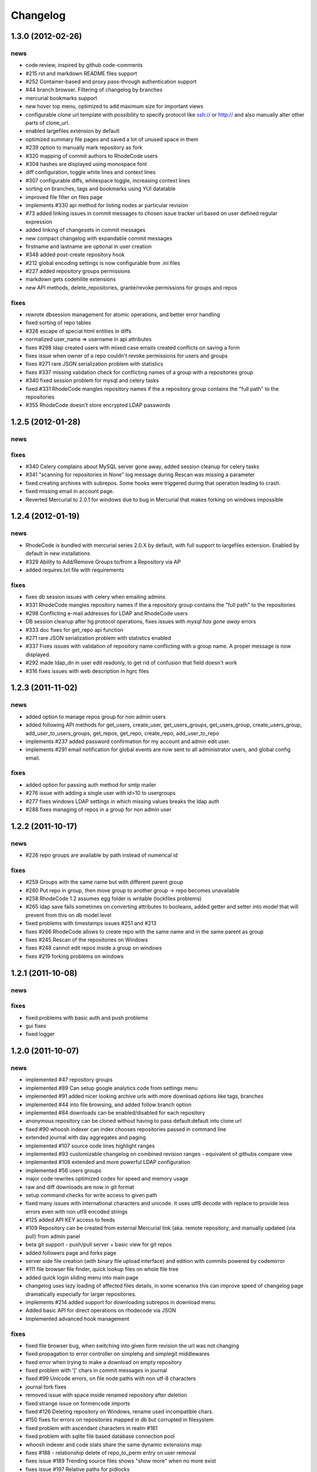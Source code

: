 .. _changelog:

Changelog
=========


1.3.0 (**2012-02-26**)
----------------------

news
++++

- code review, inspired by github code-comments 
- #215 rst and markdown README files support
- #252 Container-based and proxy pass-through authentication support
- #44 branch browser. Filtering of changelog by branches
- mercurial bookmarks support
- new hover top menu, optimized to add maximum size for important views
- configurable clone url template with possibility to specify  protocol like 
  ssh:// or http:// and also manually alter other parts of clone_url.
- enabled largefiles extension by default
- optimized summary file pages and saved a lot of unused space in them
- #239 option to manually mark repository as fork
- #320 mapping of commit authors to RhodeCode users
- #304 hashes are displayed using monospace font    
- diff configuration, toggle white lines and context lines
- #307 configurable diffs, whitespace toggle, increasing context lines
- sorting on branches, tags and bookmarks using YUI datatable
- improved file filter on files page
- implements #330 api method for listing nodes ar particular revision
- #73 added linking issues in commit messages to chosen issue tracker url
  based on user defined regular expression
- added linking of changesets in commit messages  
- new compact changelog with expandable commit messages
- firstname and lastname are optional in user creation
- #348 added post-create repository hook
- #212 global encoding settings is now configurable from .ini files 
- #227 added repository groups permissions
- markdown gets codehilite extensions
- new API methods, delete_repositories, grante/revoke permissions for groups 
  and repos
  
    
fixes
+++++

- rewrote dbsession management for atomic operations, and better error handling
- fixed sorting of repo tables
- #326 escape of special html entities in diffs
- normalized user_name => username in api attributes
- fixes #298 ldap created users with mixed case emails created conflicts 
  on saving a form
- fixes issue when owner of a repo couldn't revoke permissions for users 
  and groups
- fixes #271 rare JSON serialization problem with statistics
- fixes #337 missing validation check for conflicting names of a group with a
  repositories group
- #340 fixed session problem for mysql and celery tasks
- fixed #331 RhodeCode mangles repository names if the a repository group 
  contains the "full path" to the repositories
- #355 RhodeCode doesn't store encrypted LDAP passwords

1.2.5 (**2012-01-28**)
----------------------

news
++++

fixes
+++++

- #340 Celery complains about MySQL server gone away, added session cleanup
  for celery tasks
- #341 "scanning for repositories in None" log message during Rescan was missing
  a parameter
- fixed creating archives with subrepos. Some hooks were triggered during that
  operation leading to crash.
- fixed missing email in account page.
- Reverted Mercurial to 2.0.1 for windows due to bug in Mercurial that makes
  forking on windows impossible 

1.2.4 (**2012-01-19**)
----------------------

news
++++

- RhodeCode is bundled with mercurial series 2.0.X by default, with
  full support to largefiles extension. Enabled by default in new installations
- #329 Ability to Add/Remove Groups to/from a Repository via AP
- added requires.txt file with requirements
     
fixes
+++++

- fixes db session issues with celery when emailing admins
- #331 RhodeCode mangles repository names if the a repository group 
  contains the "full path" to the repositories
- #298 Conflicting e-mail addresses for LDAP and RhodeCode users
- DB session cleanup after hg protocol operations, fixes issues with
  `mysql has gone away` errors
- #333 doc fixes for get_repo api function
- #271 rare JSON serialization problem with statistics enabled
- #337 Fixes issues with validation of repository name conflicting with 
  a group name. A proper message is now displayed.
- #292 made ldap_dn in user edit readonly, to get rid of confusion that field
  doesn't work   
- #316 fixes issues with web description in hgrc files 

1.2.3 (**2011-11-02**)
----------------------

news
++++

- added option to manage repos group for non admin users
- added following API methods for get_users, create_user, get_users_groups, 
  get_users_group, create_users_group, add_user_to_users_groups, get_repos, 
  get_repo, create_repo, add_user_to_repo
- implements #237 added password confirmation for my account 
  and admin edit user.
- implements #291 email notification for global events are now sent to all
  administrator users, and global config email.
     
fixes
+++++

- added option for passing auth method for smtp mailer
- #276 issue with adding a single user with id>10 to usergroups
- #277 fixes windows LDAP settings in which missing values breaks the ldap auth 
- #288 fixes managing of repos in a group for non admin user

1.2.2 (**2011-10-17**)
----------------------

news
++++

- #226 repo groups are available by path instead of numerical id
 
fixes
+++++

- #259 Groups with the same name but with different parent group
- #260 Put repo in group, then move group to another group -> repo becomes unavailable
- #258 RhodeCode 1.2 assumes egg folder is writable (lockfiles problems)
- #265 ldap save fails sometimes on converting attributes to booleans, 
  added getter and setter into model that will prevent from this on db model level
- fixed problems with timestamps issues #251 and #213
- fixes #266 RhodeCode allows to create repo with the same name and in 
  the same parent as group
- fixes #245 Rescan of the repositories on Windows
- fixes #248 cannot edit repos inside a group on windows
- fixes #219 forking problems on windows

1.2.1 (**2011-10-08**)
----------------------

news
++++


fixes
+++++

- fixed problems with basic auth and push problems 
- gui fixes
- fixed logger

1.2.0 (**2011-10-07**)
----------------------

news
++++

- implemented #47 repository groups
- implemented #89 Can setup google analytics code from settings menu
- implemented #91 added nicer looking archive urls with more download options
  like tags, branches
- implemented #44 into file browsing, and added follow branch option
- implemented #84 downloads can be enabled/disabled for each repository
- anonymous repository can be cloned without having to pass default:default
  into clone url
- fixed #90 whoosh indexer can index chooses repositories passed in command 
  line
- extended journal with day aggregates and paging
- implemented #107 source code lines highlight ranges
- implemented #93 customizable changelog on combined revision ranges - 
  equivalent of githubs compare view 
- implemented #108 extended and more powerful LDAP configuration
- implemented #56 users groups
- major code rewrites optimized codes for speed and memory usage
- raw and diff downloads are now in git format
- setup command checks for write access to given path
- fixed many issues with international characters and unicode. It uses utf8
  decode with replace to provide less errors even with non utf8 encoded strings
- #125 added API KEY access to feeds
- #109 Repository can be created from external Mercurial link (aka. remote 
  repository, and manually updated (via pull) from admin panel
- beta git support - push/pull server + basic view for git repos
- added followers page and forks page
- server side file creation (with binary file upload interface) 
  and edition with commits powered by codemirror 
- #111 file browser file finder, quick lookup files on whole file tree 
- added quick login sliding menu into main page
- changelog uses lazy loading of affected files details, in some scenarios 
  this can improve speed of changelog page dramatically especially for 
  larger repositories.
- implements #214 added support for downloading subrepos in download menu.
- Added basic API for direct operations on rhodecode via JSON
- Implemented advanced hook management

fixes
+++++

- fixed file browser bug, when switching into given form revision the url was 
  not changing
- fixed propagation to error controller on simplehg and simplegit middlewares
- fixed error when trying to make a download on empty repository
- fixed problem with '[' chars in commit messages in journal
- fixed #99 Unicode errors, on file node paths with non utf-8 characters
- journal fork fixes
- removed issue with space inside renamed repository after deletion
- fixed strange issue on formencode imports
- fixed #126 Deleting repository on Windows, rename used incompatible chars. 
- #150 fixes for errors on repositories mapped in db but corrupted in 
  filesystem
- fixed problem with ascendant characters in realm #181
- fixed problem with sqlite file based database connection pool
- whoosh indexer and code stats share the same dynamic extensions map
- fixes #188 - relationship delete of repo_to_perm entry on user removal
- fixes issue #189 Trending source files shows "show more" when no more exist
- fixes issue #197 Relative paths for pidlocks
- fixes issue #198 password will require only 3 chars now for login form
- fixes issue #199 wrong redirection for non admin users after creating a repository
- fixes issues #202, bad db constraint made impossible to attach same group 
  more than one time. Affects only mysql/postgres
- fixes #218 os.kill patch for windows was missing sig param
- improved rendering of dag (they are not trimmed anymore when number of 
  heads exceeds 5)
    
1.1.8 (**2011-04-12**)
----------------------

news
++++

- improved windows support

fixes
+++++

- fixed #140 freeze of python dateutil library, since new version is python2.x
  incompatible
- setup-app will check for write permission in given path
- cleaned up license info issue #149
- fixes for issues #137,#116 and problems with unicode and accented characters.
- fixes crashes on gravatar, when passed in email as unicode
- fixed tooltip flickering problems
- fixed came_from redirection on windows
- fixed logging modules, and sql formatters
- windows fixes for os.kill issue #133
- fixes path splitting for windows issues #148
- fixed issue #143 wrong import on migration to 1.1.X
- fixed problems with displaying binary files, thanks to Thomas Waldmann
- removed name from archive files since it's breaking ui for long repo names
- fixed issue with archive headers sent to browser, thanks to Thomas Waldmann
- fixed compatibility for 1024px displays, and larger dpi settings, thanks to 
  Thomas Waldmann
- fixed issue #166 summary pager was skipping 10 revisions on second page


1.1.7 (**2011-03-23**)
----------------------

news
++++

fixes
+++++

- fixed (again) #136 installation support for FreeBSD


1.1.6 (**2011-03-21**)
----------------------

news
++++

fixes
+++++

- fixed #136 installation support for FreeBSD
- RhodeCode will check for python version during installation

1.1.5 (**2011-03-17**)
----------------------

news
++++

- basic windows support, by exchanging pybcrypt into sha256 for windows only
  highly inspired by idea of mantis406

fixes
+++++

- fixed sorting by author in main page
- fixed crashes with diffs on binary files
- fixed #131 problem with boolean values for LDAP
- fixed #122 mysql problems thanks to striker69 
- fixed problem with errors on calling raw/raw_files/annotate functions 
  with unknown revisions
- fixed returned rawfiles attachment names with international character
- cleaned out docs, big thanks to Jason Harris

1.1.4 (**2011-02-19**)
----------------------

news
++++

fixes
+++++

- fixed formencode import problem on settings page, that caused server crash
  when that page was accessed as first after server start
- journal fixes
- fixed option to access repository just by entering http://server/<repo_name> 

1.1.3 (**2011-02-16**)
----------------------

news
++++

- implemented #102 allowing the '.' character in username
- added option to access repository just by entering http://server/<repo_name>
- celery task ignores result for better performance

fixes
+++++

- fixed ehlo command and non auth mail servers on smtp_lib. Thanks to 
  apollo13 and Johan Walles
- small fixes in journal
- fixed problems with getting setting for celery from .ini files
- registration, password reset and login boxes share the same title as main 
  application now
- fixed #113: to high permissions to fork repository
- fixed problem with '[' chars in commit messages in journal
- removed issue with space inside renamed repository after deletion
- db transaction fixes when filesystem repository creation failed
- fixed #106 relation issues on databases different than sqlite
- fixed static files paths links to use of url() method

1.1.2 (**2011-01-12**)
----------------------

news
++++


fixes
+++++

- fixes #98 protection against float division of percentage stats
- fixed graph bug
- forced webhelpers version since it was making troubles during installation 

1.1.1 (**2011-01-06**)
----------------------
 
news
++++

- added force https option into ini files for easier https usage (no need to
  set server headers with this options)
- small css updates

fixes
+++++

- fixed #96 redirect loop on files view on repositories without changesets
- fixed #97 unicode string passed into server header in special cases (mod_wsgi)
  and server crashed with errors
- fixed large tooltips problems on main page
- fixed #92 whoosh indexer is more error proof

1.1.0 (**2010-12-18**)
----------------------

news
++++

- rewrite of internals for vcs >=0.1.10
- uses mercurial 1.7 with dotencode disabled for maintaining compatibility 
  with older clients
- anonymous access, authentication via ldap
- performance upgrade for cached repos list - each repository has its own 
  cache that's invalidated when needed.
- performance upgrades on repositories with large amount of commits (20K+)
- main page quick filter for filtering repositories
- user dashboards with ability to follow chosen repositories actions
- sends email to admin on new user registration
- added cache/statistics reset options into repository settings
- more detailed action logger (based on hooks) with pushed changesets lists
  and options to disable those hooks from admin panel
- introduced new enhanced changelog for merges that shows more accurate results
- new improved and faster code stats (based on pygments lexers mapping tables, 
  showing up to 10 trending sources for each repository. Additionally stats
  can be disabled in repository settings.
- gui optimizations, fixed application width to 1024px
- added cut off (for large files/changesets) limit into config files
- whoosh, celeryd, upgrade moved to paster command
- other than sqlite database backends can be used

fixes
+++++

- fixes #61 forked repo was showing only after cache expired
- fixes #76 no confirmation on user deletes
- fixes #66 Name field misspelled
- fixes #72 block user removal when he owns repositories
- fixes #69 added password confirmation fields
- fixes #87 RhodeCode crashes occasionally on updating repository owner
- fixes #82 broken annotations on files with more than 1 blank line at the end
- a lot of fixes and tweaks for file browser
- fixed detached session issues
- fixed when user had no repos he would see all repos listed in my account
- fixed ui() instance bug when global hgrc settings was loaded for server 
  instance and all hgrc options were merged with our db ui() object
- numerous small bugfixes
 
(special thanks for TkSoh for detailed feedback)


1.0.2 (**2010-11-12**)
----------------------

news
++++

- tested under python2.7
- bumped sqlalchemy and celery versions

fixes
+++++

- fixed #59 missing graph.js
- fixed repo_size crash when repository had broken symlinks
- fixed python2.5 crashes.


1.0.1 (**2010-11-10**)
----------------------

news
++++

- small css updated

fixes
+++++

- fixed #53 python2.5 incompatible enumerate calls
- fixed #52 disable mercurial extension for web
- fixed #51 deleting repositories don't delete it's dependent objects


1.0.0 (**2010-11-02**)
----------------------

- security bugfix simplehg wasn't checking for permissions on commands
  other than pull or push.
- fixed doubled messages after push or pull in admin journal
- templating and css corrections, fixed repo switcher on chrome, updated titles
- admin menu accessible from options menu on repository view
- permissions cached queries

1.0.0rc4  (**2010-10-12**)
--------------------------

- fixed python2.5 missing simplejson imports (thanks to Jens Bäckman)
- removed cache_manager settings from sqlalchemy meta
- added sqlalchemy cache settings to ini files
- validated password length and added second try of failure on paster setup-app
- fixed setup database destroy prompt even when there was no db


1.0.0rc3 (**2010-10-11**)
-------------------------

- fixed i18n during installation.

1.0.0rc2 (**2010-10-11**)
-------------------------

- Disabled dirsize in file browser, it's causing nasty bug when dir renames 
  occure. After vcs is fixed it'll be put back again.
- templating/css rewrites, optimized css.